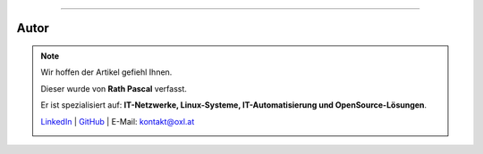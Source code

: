 ----

.. |author_rath| image:: https://files.oxl.at/img/rath1.png
   :class: wiki-portrait
   :alt: OXL Docs - Author Rath Pascal

Autor
*****

.. note::

    Wir hoffen der Artikel gefiehl Ihnen.

    Dieser wurde von **Rath Pascal** verfasst.

    Er ist spezialisiert auf: **IT-Netzwerke, Linux-Systeme, IT-Automatisierung und OpenSource-Lösungen**.

    `LinkedIn <https://at.linkedin.com/in/6abb7d37-42f3-4a21-af43-60bc25e91bf0>`_ | `GitHub <https://github.com/superstes>`_ | E-Mail: `kontakt@oxl.at <mailto:kontakt@oxl.at>`_

    |author_rath|
